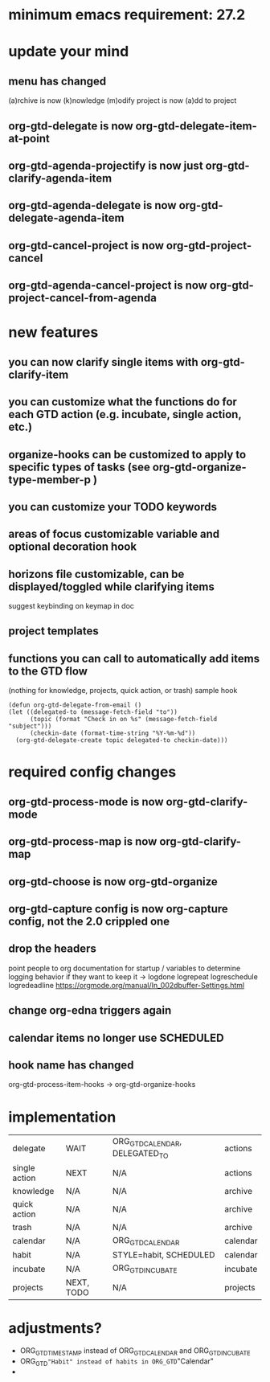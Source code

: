 * minimum emacs requirement: 27.2
* update your mind
** menu has changed
(a)rchive is now (k)nowledge
(m)odify project is now (a)dd to project
** org-gtd-delegate is now org-gtd-delegate-item-at-point
** org-gtd-agenda-projectify is now just org-gtd-clarify-agenda-item
** org-gtd-agenda-delegate is now org-gtd-delegate-agenda-item
** org-gtd-cancel-project is now org-gtd-project-cancel
** org-gtd-agenda-cancel-project is now org-gtd-project-cancel-from-agenda
* new features
** you can now clarify single items with org-gtd-clarify-item
** you can customize what the functions do for each GTD action (e.g. incubate, single action, etc.)
** organize-hooks can be customized to apply to specific types of tasks (see org-gtd-organize-type-member-p )
** you can customize your TODO keywords
** areas of focus customizable variable and optional decoration hook
** horizons file customizable, can be displayed/toggled while clarifying items
suggest keybinding on keymap in doc
** project templates
** functions you can call to automatically add items to the GTD flow
(nothing for knowledge, projects, quick action, or trash)
sample hook
#+begin_src elisp
  (defun org-gtd-delegate-from-email ()
  (let ((delegated-to (message-fetch-field "to"))
        (topic (format "Check in on %s" (message-fetch-field "subject")))
        (checkin-date (format-time-string "%Y-%m-%d"))
    (org-gtd-delegate-create topic delegated-to checkin-date)))
#+end_src
* required config changes
** org-gtd-process-mode is now org-gtd-clarify-mode
** org-gtd-process-map is now org-gtd-clarify-map
** org-gtd-choose is now org-gtd-organize
** org-gtd-capture config is now org-capture config, not the 2.0 crippled one
** drop the headers
point people to org documentation for startup / variables to determine logging behavior if they want to keep it
-> logdone logrepeat logreschedule logredeadline
https://orgmode.org/manual/In_002dbuffer-Settings.html
** change org-edna triggers again
** calendar items no longer use SCHEDULED
** hook name has changed
org-gtd-process-item-hooks -> org-gtd-organize-hooks
* implementation
| delegate      | WAIT       | ORG_GTD_CALENDAR, DELEGATED_TO | actions  |
| single action | NEXT       | N/A                            | actions  |
| knowledge     | N/A        | N/A                            | archive  |
| quick action  | N/A        | N/A                            | archive  |
| trash         | N/A        | N/A                            | archive  |
| calendar      | N/A        | ORG_GTD_CALENDAR               | calendar |
| habit         | N/A        | STYLE=habit, SCHEDULED         | calendar |
| incubate      | N/A        | ORG_GTD_INCUBATE               | incubate |
| projects      | NEXT, TODO | N/A                            | projects |
* adjustments?
- ORG_GTD_TIMESTAMP instead of ORG_GTD_CALENDAR and ORG_GTD_INCUBATE
- ORG_GTD="Habit" instead of habits in ORG_GTD="Calendar"
-
